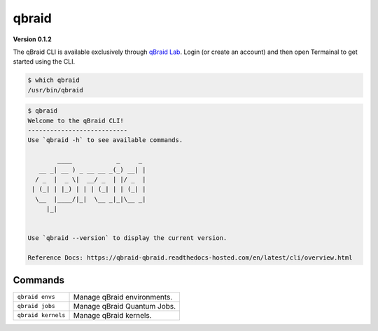 .. _cli:

qbraid
=======

.. |br| raw:: html

   <br />

.. raw:: html
   
   <h1 style="text-align: center">
      <img src="../_static/logo.png" alt="qbraid logo" style="width:50px;height:50px;">
      <span> qBraid</span>
      <span style="color:#808080"> | CLI</span>
   </h1>
   <p style="text-align:center;font-style:italic;color:#808080">
      A Command Line Interface for interacting with all parts of the qBraid platform.
   </p>


**Version 0.1.2**

The qBraid CLI is available exclusively through `qBraid Lab <https://lab.qbraid.com>`_.
Login (or create an account) and then open Termainal to get started using the CLI.

.. code-block:: console

   $ which qbraid
   /usr/bin/qbraid

.. code-block:: console

   $ qbraid
   Welcome to the qBraid CLI!
   ---------------------------
   Use `qbraid -h` to see available commands.

           ____            _     _  
      __ _| __ ) _ __ __ _(_) __| | 
     / _  |  _ \|  __/ _  | |/ _  | 
    | (_| | |_) | | | (_| | | (_| | 
     \__  |____/|_|  \__ _|_|\__ _| 
        |_|                         


   Use `qbraid --version` to display the current version.

   Reference Docs: https://qbraid-qbraid.readthedocs-hosted.com/en/latest/cli/overview.html

Commands
---------
+---------------------------------------+---------------------------------------------------+
| ``qbraid envs``                       | Manage qBraid environments.                       |
+---------------------------------------+---------------------------------------------------+
| ``qbraid jobs``                       | Manage qBraid Quantum Jobs.                       |
+---------------------------------------+---------------------------------------------------+
| ``qbraid kernels``                    | Manage qBraid kernels.                            |
+---------------------------------------+---------------------------------------------------+

